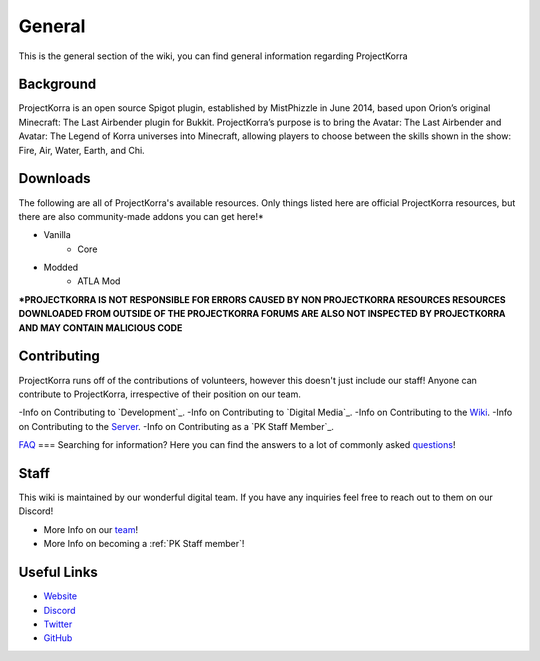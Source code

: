 .. _general:
=======
General
=======

This is the general section of the wiki, you can find general information regarding ProjectKorra

Background
============
ProjectKorra is an open source Spigot plugin, established by MistPhizzle in June 2014, based upon Orion’s original Minecraft: The Last Airbender plugin for Bukkit. ProjectKorra’s purpose is to bring the Avatar: The Last Airbender and Avatar: The Legend of Korra universes into Minecraft, allowing players to choose between the skills shown in the show: Fire, Air, Water, Earth, and Chi.


Downloads
===============
The following are all of ProjectKorra's available resources. Only things listed here are official ProjectKorra resources, but there are also community-made addons you can get here!*

- Vanilla
    - Core

- Modded
    - ATLA Mod

**\*PROJECTKORRA IS NOT RESPONSIBLE FOR ERRORS CAUSED BY NON PROJECTKORRA RESOURCES RESOURCES DOWNLOADED FROM OUTSIDE OF THE PROJECTKORRA FORUMS ARE ALSO NOT INSPECTED BY PROJECTKORRA AND MAY CONTAIN MALICIOUS CODE** 

Contributing
============
ProjectKorra runs off of the contributions of volunteers, however this doesn't just include our staff! Anyone can contribute to ProjectKorra, irrespective of their position on our team.

-Info on Contributing to `Development`_.
-Info on Contributing to `Digital Media`_.
-Info on Contributing to the `Wiki`_.
-Info on Contributing to the `Server`_.
-Info on Contributing as a `PK Staff Member`_.

`FAQ`_
===
Searching for information? Here you can find the answers to a lot of commonly asked `questions`_!

Staff
=====
This wiki is maintained by our wonderful digital team. If you have any inquiries feel free to reach out to them on our Discord!

- More Info on our `team`_!

- More Info on becoming a :ref:`PK Staff member`!


Useful Links
============

- `Website`_
- `Discord`_
- `Twitter`_
- `GitHub`_


.. _Wiki: source/general/wikicontribute.rst
.. _Server: source/general/servercontribute.rst
.. _PK_Staff_Member: source/general/staff.rst
.. _FAQ: source/general/faq.rst
.. _questions: source/general/faq.rst
.. _team: https://projectkorra.com/team/
.. _Website: https://projectkorra.com
.. _Discord: https://discordapp.com/invite/pPJe5p3
.. _Twitter:
.. _GitHub: https://github.com/ProjectKorra/ProjectKorra
